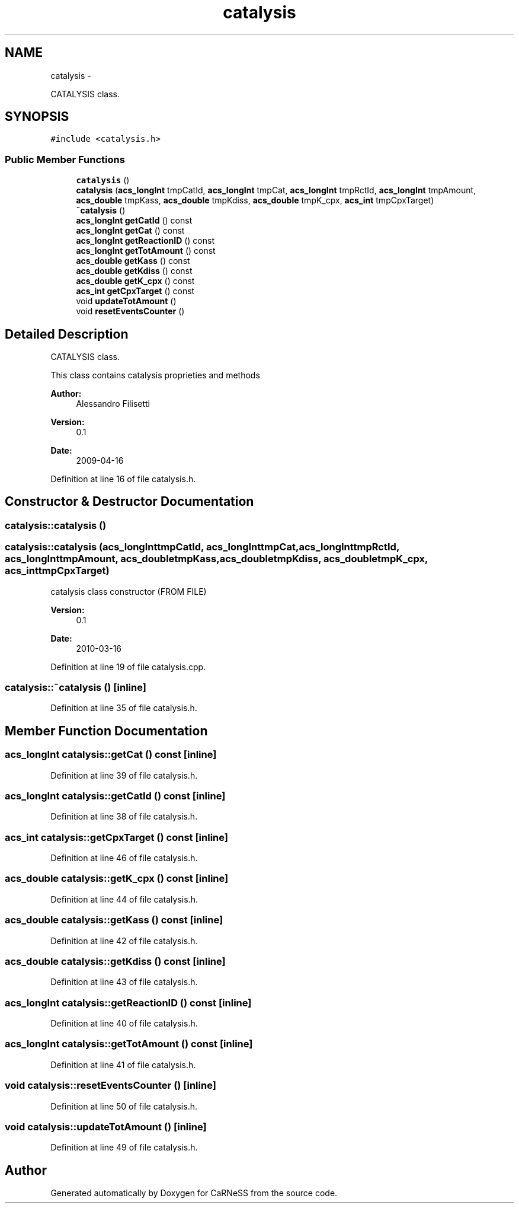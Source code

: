 .TH "catalysis" 3 "Thu Sep 19 2013" "Version 4.5 (20130919.57)" "CaRNeSS" \" -*- nroff -*-
.ad l
.nh
.SH NAME
catalysis \- 
.PP
CATALYSIS class\&.  

.SH SYNOPSIS
.br
.PP
.PP
\fC#include <catalysis\&.h>\fP
.SS "Public Member Functions"

.in +1c
.ti -1c
.RI "\fBcatalysis\fP ()"
.br
.ti -1c
.RI "\fBcatalysis\fP (\fBacs_longInt\fP tmpCatId, \fBacs_longInt\fP tmpCat, \fBacs_longInt\fP tmpRctId, \fBacs_longInt\fP tmpAmount, \fBacs_double\fP tmpKass, \fBacs_double\fP tmpKdiss, \fBacs_double\fP tmpK_cpx, \fBacs_int\fP tmpCpxTarget)"
.br
.ti -1c
.RI "\fB~catalysis\fP ()"
.br
.ti -1c
.RI "\fBacs_longInt\fP \fBgetCatId\fP () const "
.br
.ti -1c
.RI "\fBacs_longInt\fP \fBgetCat\fP () const "
.br
.ti -1c
.RI "\fBacs_longInt\fP \fBgetReactionID\fP () const "
.br
.ti -1c
.RI "\fBacs_longInt\fP \fBgetTotAmount\fP () const "
.br
.ti -1c
.RI "\fBacs_double\fP \fBgetKass\fP () const "
.br
.ti -1c
.RI "\fBacs_double\fP \fBgetKdiss\fP () const "
.br
.ti -1c
.RI "\fBacs_double\fP \fBgetK_cpx\fP () const "
.br
.ti -1c
.RI "\fBacs_int\fP \fBgetCpxTarget\fP () const "
.br
.ti -1c
.RI "void \fBupdateTotAmount\fP ()"
.br
.ti -1c
.RI "void \fBresetEventsCounter\fP ()"
.br
.in -1c
.SH "Detailed Description"
.PP 
CATALYSIS class\&. 

This class contains catalysis proprieties and methods 
.PP
\fBAuthor:\fP
.RS 4
Alessandro Filisetti 
.RE
.PP
\fBVersion:\fP
.RS 4
0\&.1 
.RE
.PP
\fBDate:\fP
.RS 4
2009-04-16 
.RE
.PP

.PP
Definition at line 16 of file catalysis\&.h\&.
.SH "Constructor & Destructor Documentation"
.PP 
.SS "catalysis::catalysis ()"

.SS "catalysis::catalysis (\fBacs_longInt\fPtmpCatId, \fBacs_longInt\fPtmpCat, \fBacs_longInt\fPtmpRctId, \fBacs_longInt\fPtmpAmount, \fBacs_double\fPtmpKass, \fBacs_double\fPtmpKdiss, \fBacs_double\fPtmpK_cpx, \fBacs_int\fPtmpCpxTarget)"

.PP
.nf
    catalysis class constructor (FROM FILE)

.fi
.PP
.PP
\fBVersion:\fP
.RS 4
0\&.1 
.RE
.PP
\fBDate:\fP
.RS 4
2010-03-16 
.RE
.PP

.PP
Definition at line 19 of file catalysis\&.cpp\&.
.SS "catalysis::~catalysis ()\fC [inline]\fP"

.PP
Definition at line 35 of file catalysis\&.h\&.
.SH "Member Function Documentation"
.PP 
.SS "\fBacs_longInt\fP catalysis::getCat () const\fC [inline]\fP"

.PP
Definition at line 39 of file catalysis\&.h\&.
.SS "\fBacs_longInt\fP catalysis::getCatId () const\fC [inline]\fP"

.PP
Definition at line 38 of file catalysis\&.h\&.
.SS "\fBacs_int\fP catalysis::getCpxTarget () const\fC [inline]\fP"

.PP
Definition at line 46 of file catalysis\&.h\&.
.SS "\fBacs_double\fP catalysis::getK_cpx () const\fC [inline]\fP"

.PP
Definition at line 44 of file catalysis\&.h\&.
.SS "\fBacs_double\fP catalysis::getKass () const\fC [inline]\fP"

.PP
Definition at line 42 of file catalysis\&.h\&.
.SS "\fBacs_double\fP catalysis::getKdiss () const\fC [inline]\fP"

.PP
Definition at line 43 of file catalysis\&.h\&.
.SS "\fBacs_longInt\fP catalysis::getReactionID () const\fC [inline]\fP"

.PP
Definition at line 40 of file catalysis\&.h\&.
.SS "\fBacs_longInt\fP catalysis::getTotAmount () const\fC [inline]\fP"

.PP
Definition at line 41 of file catalysis\&.h\&.
.SS "void catalysis::resetEventsCounter ()\fC [inline]\fP"

.PP
Definition at line 50 of file catalysis\&.h\&.
.SS "void catalysis::updateTotAmount ()\fC [inline]\fP"

.PP
Definition at line 49 of file catalysis\&.h\&.

.SH "Author"
.PP 
Generated automatically by Doxygen for CaRNeSS from the source code\&.

